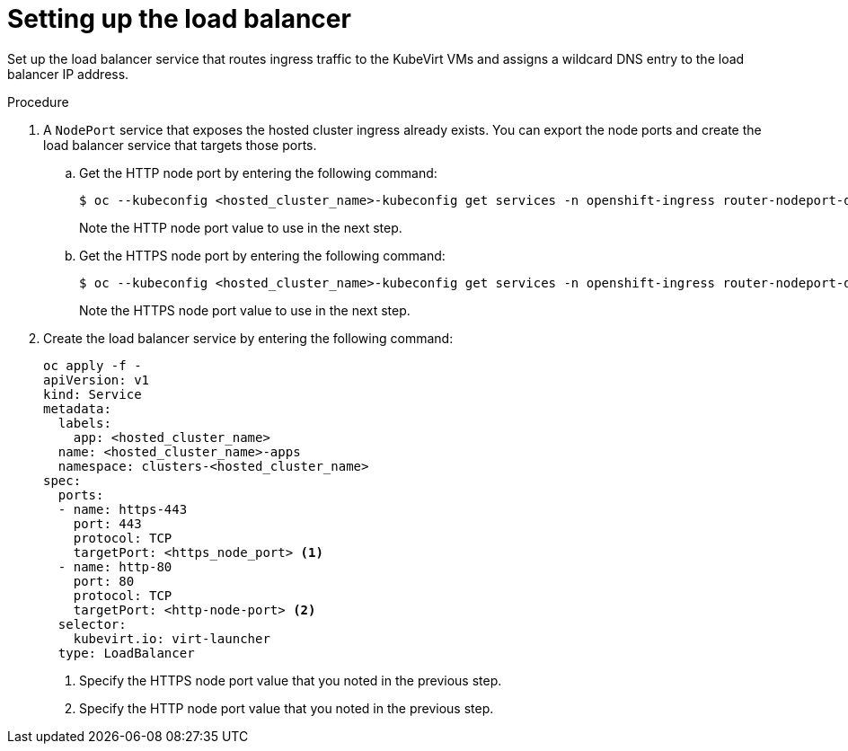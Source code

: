 // Module included in the following assemblies:
//
// * hosted_control_planes/hcp-deploy-virt.adoc

:_mod-docs-content-type: PROCEDURE
[id="hcp-virt-load-balancer_{context}"]
= Setting up the load balancer

Set up the load balancer service that routes ingress traffic to the KubeVirt VMs and assigns a wildcard DNS entry to the load balancer IP address.

.Procedure

. A `NodePort` service that exposes the hosted cluster ingress already exists. You can export the node ports and create the load balancer service that targets those ports.

.. Get the HTTP node port by entering the following command:
+
[source,terminal]
----
$ oc --kubeconfig <hosted_cluster_name>-kubeconfig get services -n openshift-ingress router-nodeport-default -o jsonpath='{.spec.ports[?(@.name=="http")].nodePort}'
----
+
Note the HTTP node port value to use in the next step.

.. Get the HTTPS node port by entering the following command:
+
[source,terminal]
----
$ oc --kubeconfig <hosted_cluster_name>-kubeconfig get services -n openshift-ingress router-nodeport-default -o jsonpath='{.spec.ports[?(@.name=="https")].nodePort}'
----
+
Note the HTTPS node port value to use in the next step.

. Create the load balancer service by entering the following command:
+
[source,terminal]
----
oc apply -f -
apiVersion: v1
kind: Service
metadata:
  labels:
    app: <hosted_cluster_name>
  name: <hosted_cluster_name>-apps
  namespace: clusters-<hosted_cluster_name>
spec:
  ports:
  - name: https-443
    port: 443
    protocol: TCP
    targetPort: <https_node_port> <1>
  - name: http-80
    port: 80
    protocol: TCP
    targetPort: <http-node-port> <2>
  selector:
    kubevirt.io: virt-launcher
  type: LoadBalancer
----
+
<1> Specify the HTTPS node port value that you noted in the previous step.
<2> Specify the HTTP node port value that you noted in the previous step.
